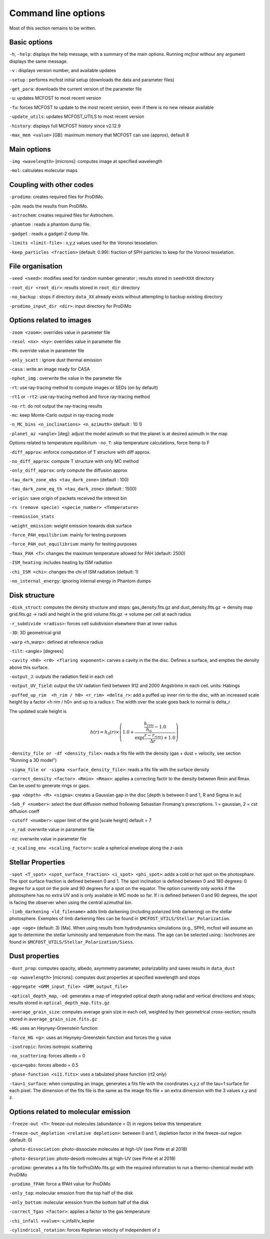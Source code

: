 Command line options
====================

Most of this section remains to be written.

Basic options
-------------

``-h``, ``-help``: displays the help message, with a summary of the main
options. Running `mcfost` withour any argument displays the same message.

``-v`` : displays version number, and available updates

``-setup`` : performs mcfost initial setup (downloads the data and parameter files)

``-get_para``: downloads the current version of the parameter file

``-u``: updates MCFOST to most recent version

``-fu``: forces MCFOST to update to the most recent version, even if there is
no new release available

``-update_utils``: updates MCFOST_UTILS to most recent version

``-history``: displays full MCFOST history since v2.12.9

``-max_mem <value>`` [GB]: maximum memory that MCFOST can use (approx), default 8

Main options
------------

``-img <wavelength>`` [microns]: computes image at specified wavelength

``-mol``: calculates molecular maps



Coupling with other codes
-------------------------

``-prodimo``: creates required files for ProDiMo.

``-p2m``: reads the results from ProDiMo.

``-astrochem``: creates required files for Astrochem.

``-phamtom`` : reads a phantom dump file.

``-gadget`` : reads a gadget-2 dump file.

``-limits <limit-file>`` : x,y,z values used for the Voronoi tesselation.

``-keep_particles <fraction>`` (default: 0.99): fraction of SPH particles to
keep for the Voronoi tesselation.

File organisation
-----------------
``-seed <seed>``: modifies seed for random number generator ; results stored in ``seed=XXX`` directory

``-root_dir <root_dir>``: results stored in ``root_dir`` directory

``-no_backup`` : stops if directory ``data_XX`` already exists without attempting to backup existing directory

``-prodimo_input_dir <dir>``: input directory for ProDiMo

Options related to images
-------------------------

``-zoom <zoom>``: overrides value in parameter file

``-resol <nx> <ny>``: overrides value in parameter file

``-PA``: override value in parameter file

``-only_scatt`` : ignore dust thermal emission

``-casa`` : write an image ready for CASA

``-nphot_img`` : overwrite the value in the parameter file

``-rt``: use ray-tracing method to compute images or SEDs (on by default)

``-rt1`` or ``-rt2``: use ray-tracing method and force ray-tracing method

``-no-rt``: do not output the ray-tracing results

``-mc``:  keep Monte-Carlo output in ray-tracing mode

``-n_MC_bins <n_inclinations> <n_azimuth>`` (default : 10 1)

``-planet_az <angle>`` [deg]: adjust the model azimuth so that the planet is at
desired azimuth in the map

Options related to temperature equilibrium
``-no_T``: skip temperature calculations, force ltemp to F

``-diff_approx``: enforce computation of T structure with diff approx.

``-no_diff_approx``: compute T structure with only MC method

``-only_diff_approx``: only compute the diffusion approx

``-tau_dark_zone_obs <tau_dark_zone>`` (default : 100)

``-tau_dark_zone_eq_th <tau_dark_zone>`` (default : 1500)

``-origin``: save origin of packets received the interest bin

``-rs (remove specie) <specie_number> <Temperature>``

``-reemission_stats``

``-weight_emission``: weight emission towards disk surface

``-force_PAH_equilibrium``: mainly for testing purposes

``-force_PAH_out_equilibrium``: mainly for testing purposes

``-Tmax_PAH <T>``: changes the maximum temperature allowed for PAH (default: 2500)

``-ISM_heating``: includes heating by ISM radiation

``-chi_ISM <chi>``: changes the chi of ISM radiation (default: 1)

``-no_internal_energy``: ignoring internal energy in Phantom dumps

Disk structure
--------------

``-disk_struct``: computes the density structure and stops:
gas_density.fits.gz and dust_density.fits.gz -> density map
grid.fits.gz -> radii and height in the grid
volume.fits.gz -> volume per cell at each radius

``-r_subdivide <radius>``: forces cell subdivision elsewhere
than at inner radius

``-3D``: 3D geometrical grid

``-warp`` <h_warp>: defined at reference radius

``-tilt``: <angle> [degrees]

``-cavity <h0> <r0> <flaring exponent>``: carves a cavity in the the disc. Defines a surface, and empties the density above this surface.

``-output_J``: outputs the radiation field in each cell

``-output_UV_field``: output the UV radation field between 912 and 2000 Angströms in each cell. units: Habings

``-puffed_up_rim  <h_rim / h0> <r_rim> <delta_r>``: add a puffed up inner rim to the disc, with an increased scale height by a factor  <h rim / h0> and up to a radius r. The width over the scale goes back to normal is delta_r

The updated scale height is

.. math::
   h(r) = h_0(r) \times \left(1.0 + \frac{\frac{h_{rim}}{h_0} - 1.0}{\exp(\frac{r- r_{rim}}{\Delta r}) + 1.0} \right)


``-density_file or -df <density_file>``: reads a fits file with the density (gas + dust + velocity, see section "Running a 3D model")

``-sigma_file or -sigma <surface_density_file>``: reads a fits file with the surface density

``-correct_density <factor> <Rmin> <Rmax>``: applies a correcting factir to the density between Rmin and Rmax.  Can be used to generate rings or gaps.

``-gap <depth> <R> <sigma>``: creates a Gaussian gap in the disc [depth is between 0 and 1, R and Sigma in au]

``-Seb_F <number>``: select the dust diffusion method frollowing Sebastian Fromang's prescriptions.  1 = gaussian, 2 = cst diffusion coeff

``-cutoff <number>``: upper limit of the grid [scale height] default = 7

``-n_rad``: overwrite value in parameter file

``-nz``: overwrite value in parameter file

``-z_scaling_env <scaling_factor>``: scale a spherical envelope along the z-axis


Stellar Properties
-------------------

``-spot <T_spot> <spot_surface_fraction> <i_spot> <phi_spot>``: adds a cold or
hot spot on the photosphare. The spot surface fraction is defined between 0 and 1. The spot
inclination is defined between 0 and 180 degrees: 0 degree for a spot on
the pole and 90 degrees for a spot on the equator. The option currently only
works if the photosphere has no extra UV and is only available in MC mode so far.
If i is defined between 0 and 90 degrees, the spot is facing the
observer when using the central azimuthal bin.

``-limb_darkening <ld_filename>`` adds limb darkening (including polarized limb
darkening) on the stellar photosphere. Exemples of limb darkening files can be found in
``$MCFOST_UTILS/Stellar_Polarization``.

``-age <age>`` (default: 3) [Ma]. When using results from hydrodynamics
simulations (e.g., SPH), mcfost  will assume an age to determine the stellar
luminosity and temperature from the mass. The age can be selected using::
Isochrones are found in ``$MCFOST_UTILS/Stellar_Polarization/Siess``.

Dust properties
---------------

``-dust_prop``: computes opacity, albedo, asymmetry parameter,
polarizability and saves results in ``data_dust``

``-op <wavelength>`` [microns]: computes dust properties at
specified wavelength and stops

``-aggregate <GMM_input_file> <GMM_output_file>``

``-optical_depth_map``, ``-od``: generates a map of integrated optical depth
along radial and vertical directions and stops;
results stored in ``optical_depth_map.fits.gz``

``-average_grain_size``: computes average grain size in each cell,
weighted by their geometrical cross-section;
results stored in ``average_grain_size.fits.gz``

``-HG``: uses an Heynyey-Greenstein function

``-force_HG <g>``: uses an Heynyey-Greenstein function and forces the g value

``-isotropic``: forces isotropic scattering

``-no_scattering``: forces albedo = 0

``-qsca=qabs``: forces albedo = 0.5

``-phase-function <s11.fits>``: uses a tabulated phase function (rt2 only)

``-tau=1_surface``: when computing an image, generates a fits file with the coordinates x,y,z of the tau=1 surface for each pixel. The dimension of the fits file is the same as the image fits file + an extra dimension with the 3 values x,y and z.

Options related to molecular emission
-------------------------------------

``-freeze-out <T>``: freeze-out molecules (abundance = 0) in regions below this temperature

``-freeze-out_depletion <relative depletion>``: between 0 and 1, depletion factor in the freeze-out region (default: 0)

``-photo-dissociation``: photo-dissociate molecules at high-UV (see Pinte et al 2018)

``-photo-desorption``: photo-desorb molecules at high-UV (see Pinte et al 2018)

``-prodimo``: generates a a fits file forProDiMo.fits.gz with the required information to run a thermo-chemical model with ProDiMo

``-prodimo_fPAH``: force a fPAH value for ProDiMo

``-only_top``: molecular emssion from the top half of the disk

``-only_bottom``: molecular emssion from the bottom half of the disk

``-correct_Tgas <factor>``: applies a factor to the gas temperature

``-chi_infall <value>``: v_infall/v_kepler

``-cylindrical_rotation``: forces Keplerian velocity of independent of z
